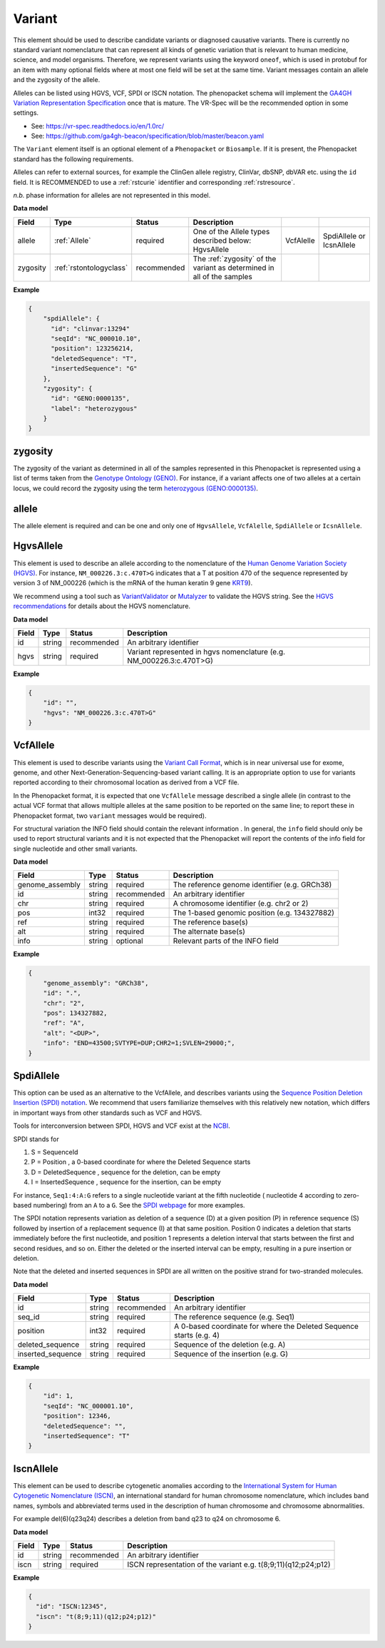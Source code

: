 .. _rstvariant:

=======
Variant
=======

This element should be used to describe candidate variants or diagnosed causative
variants. There is currently no standard variant nomenclature that can represent all kinds
of genetic variation that is relevant to human medicine, science, and model organisms. Therefore,
we represent variants using the keyword ``oneof``, which is used in protobuf for an item
with many  optional fields where at most one field will be set at the same time. Variant messages
contain an allele and the zygosity of the allele.

Alleles can be listed using HGVS, VCF, SPDI or ISCN notation. The phenopacket schema will
implement the `GA4GH Variation Representation Specification  <https://github.com/ga4gh/vr-spec>`_ once that
is mature. The VR-Spec will be the recommended option in some settings.


- See: https://vr-spec.readthedocs.io/en/1.0rc/
- See: https://github.com/ga4gh-beacon/specification/blob/master/beacon.yaml

The ``Variant`` element itself is an optional element of a ``Phenopacket``  or ``Biosample``. If it is present,
the Phenopacket standard has the following requirements.

Alleles can refer to external sources, for example the ClinGen allele registry, ClinVar, dbSNP, dbVAR etc. using the ``id``
field. It is RECOMMENDED to use a :ref:`rstcurie` identifier and corresponding :ref:`rstresource`.

*n.b.* phase information for alleles are not represented in this model.

**Data model**

.. csv-table::
   :header: Field, Type, Status, Description

    allele, :ref:`Allele`, required, One of the Allele types described below: HgvsAllele, VcfAlelle, SpdiAllele or IcsnAllele
    zygosity, :ref:`rstontologyclass` , recommended, The :ref:`zygosity` of the variant as determined in all of the samples


**Example**

.. code-block:: json

    {
        "spdiAllele": {
          "id": "clinvar:13294"
          "seqId": "NC_000010.10",
          "position": 123256214,
          "deletedSequence": "T",
          "insertedSequence": "G"
        },
        "zygosity": {
          "id": "GENO:0000135",
          "label": "heterozygous"
        }
    }

.. _zygosity:

zygosity
~~~~~~~~
The zygosity of the variant as determined in all of the samples represented in this Phenopacket is represented using a list of
terms taken from the `Genotype Ontology (GENO) <https://www.ebi.ac.uk/ols/ontologies/geno>`_. For instance, if a variant
affects one of two alleles at a certain locus, we could record the zygosity using the term
`heterozygous (GENO:0000135) <https://www.ebi.ac.uk/ols/ontologies/geno/terms?iri=http%3A%2F%2Fpurl.obolibrary.org%2Fobo%2FGENO_0000135>`_.


.. _allele:

allele
~~~~~~
The allele element is required and can be one and only one of ``HgvsAllele``, ``VcfAlelle``, ``SpdiAllele`` or ``IcsnAllele``.

.. _hgvs:

HgvsAllele
~~~~~~~~~~
This element is used to describe an allele according to the nomenclature of the
`Human Genome Variation Society (HGVS) <http://www.hgvs.org/>`_. For instance,
``NM_000226.3:c.470T>G`` indicates that a T at position 470 of the sequence represented by version 3 of
NM_000226 (which is the mRNA of the human keratin 9 gene `KRT9 <https://www.ncbi.nlm.nih.gov/nuccore/NM_000226.3>`_).

We recommend using a tool such as `VariantValidator <https://variantvalidator.org/>`_ or
`Mutalyzer <https://mutalyzer.nl/>`_ to validate the HGVS string. See the
`HGVS recommendations <http://varnomen.hgvs.org/recommendations/DNA/variant/alleles/>`_ for details about the
HGVS nomenclature.

**Data model**

.. csv-table::
   :header: Field, Type, Status, Description

    id, string, recommended, An arbitrary identifier
    hgvs, string, required, Variant represented in hgvs nomenclature (e.g. NM_000226.3:c.470T>G)

**Example**

.. code-block:: json

    {
        "id": "",
        "hgvs": "NM_000226.3:c.470T>G"
    }

.. _vcf:

VcfAllele
~~~~~~~~~
This element is used to describe variants using the
`Variant Call Format <https://samtools.github.io/hts-specs/VCFv4.3.pdf>`_, which is in near universal use
for exome, genome, and other Next-Generation-Sequencing-based variant calling. It is an appropriate
option to use for variants reported according to their chromosomal location as derived from a VCF file.

In the Phenopacket format, it is expected that one ``VcfAllele`` message described a single allele (in contrast to
the actual VCF format that allows multiple alleles at the same position to be reported on the same line; to report
these in Phenopacket format, two ``variant`` messages would be required).

For structural variation the INFO field should contain the relevant information .
In general, the ``info`` field should only be used to report structural variants and it is not expected that the
Phenopacket will report the contents of the info field for single nucleotide and other small variants.

**Data model**

.. csv-table::
   :header: Field, Type, Status, Description

    genome_assembly, string, required, The reference genome identifier (e.g. GRCh38)
    id, string, recommended, An arbitrary identifier
    chr, string, required, A chromosome identifier (e.g. chr2 or 2)
    pos, int32, required, The 1-based genomic position (e.g. 134327882)
    ref, string, required, The reference base(s)
    alt, string, required, The alternate base(s)
    info, string, optional, Relevant parts of the INFO field

**Example**

.. code-block:: json

    {
        "genome_assembly": "GRCh38",
        "id": ".",
        "chr": "2",
        "pos": 134327882,
        "ref": "A",
        "alt": "<DUP>",
        "info": "END=43500;SVTYPE=DUP;CHR2=1;SVLEN=29000;",
    }

.. _spdi:

SpdiAllele
~~~~~~~~~~
This option can be used as an alternative to the VcfAllele, and describes variants using the
`Sequence Position Deletion Insertion (SPDI) notation <https://www.ncbi.nlm.nih.gov/variation/notation/>`_. We
recommend that users familiarize themselves with this relatively new notation, which
differs in important ways from other standards such as VCF and HGVS.

Tools for interconversion between SPDI, HGVS and VCF exist at the `NCBI <https://api.ncbi.nlm.nih.gov/variation/v0/>`_.

SPDI stands for

1. S = SequenceId
2. P = Position , a 0-based coordinate for where the Deleted Sequence starts
3. D = DeletedSequence , sequence for the deletion, can be empty
4. I = InsertedSequence , sequence for the insertion, can be empty

For instance, ``Seq1:4:A:G`` refers to a single nucleotide variant at the fifth nucleotide (
nucleotide 4 according to zero-based numbering) from an ``A`` to a ``G``. See the
`SPDI webpage <https://www.ncbi.nlm.nih.gov/variation/notation/>`_ for more
examples.

The SPDI notation represents variation as deletion of a sequence (D) at a given position (P) in reference sequence (S)
followed by insertion of a replacement sequence (I) at that same position. Position 0 indicates a deletion that
starts immediately before the first nucleotide, and position 1 represents a deletion interval that starts between the
first and second residues, and so on. Either the deleted or the inserted interval can be empty, resulting in a pure
insertion or deletion.

Note that the deleted and inserted sequences in SPDI are all written on the positive strand for two-stranded molecules.

**Data model**

.. csv-table::
   :header: Field, Type, Status, Description

    id, string, recommended, An arbitrary identifier
    seq_id, string, required, The reference sequence (e.g. Seq1)
    position, int32, required, A 0-based coordinate for where the Deleted Sequence starts (e.g. 4)
    deleted_sequence, string, required, Sequence of the deletion (e.g. A)
    inserted_sequence, string, required, Sequence of the insertion (e.g. G)

**Example**

.. code-block:: json

    {
        "id": 1,
        "seqId": "NC_000001.10",
        "position": 12346,
        "deletedSequence": "",
        "insertedSequence": "T"
    }

.. _iscn:

IscnAllele
~~~~~~~~~~
This element can be used to describe cytogenetic anomalies according to the
`International System for Human Cytogenetic Nomenclature (ISCN) <https://www.ncbi.nlm.nih.gov/pubmed/?term=18428230>`_,
an international standard for human chromosome nomenclature, which includes band names, symbols and
abbreviated terms used in the description of human chromosome and chromosome abnormalities.

For example
del(6)(q23q24) describes a deletion from band q23 to q24 on chromosome 6.

**Data model**

.. csv-table::
   :header: Field, Type, Status, Description

   id, string, recommended, An arbitrary identifier
   iscn, string, required, ISCN representation of the variant e.g. t(8;9;11)(q12;p24;p12)

**Example**

.. code-block:: json

    {
      "id": "ISCN:12345",
      "iscn": "t(8;9;11)(q12;p24;p12)"
    }
